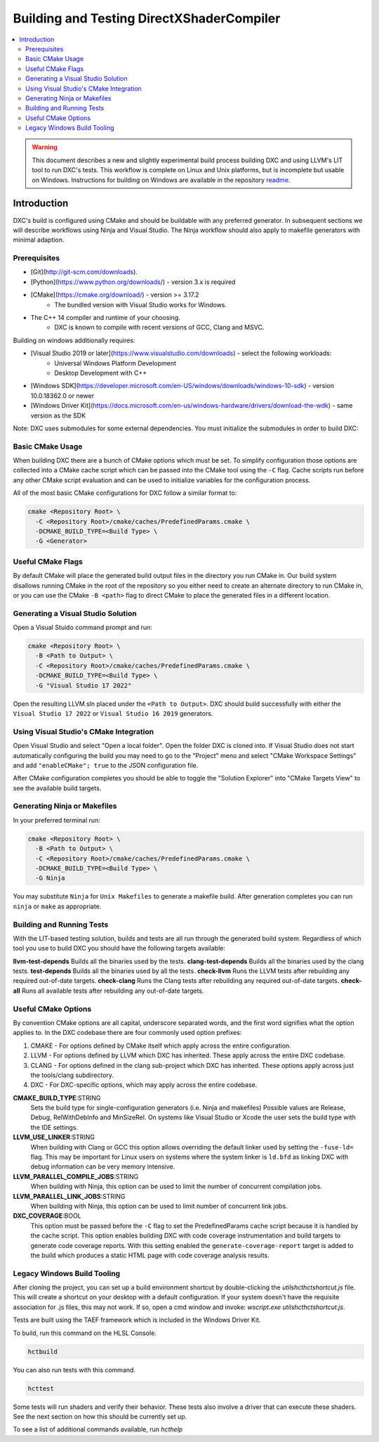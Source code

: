 ==========================================
Building and Testing DirectXShaderCompiler
==========================================

.. contents::
   :local:
   :depth: 3

.. warning::
   This document describes a new and slightly experimental build process
   building DXC and using LLVM's LIT tool to run DXC's tests. This workflow
   is complete on Linux and Unix platforms, but is incomplete but usable on
   Windows. Instructions for building on Windows are available in the repository
   `readme <https://github.com/microsoft/DirectXShaderCompiler/blob/main/README.md>`_.

Introduction
============

DXC's build is configured using CMake and should be buildable with any preferred
generator. In subsequent sections we will describe workflows using Ninja and
Visual Studio. The Ninja workflow should also apply to makefile generators with
minimal adaption.

Prerequisites
-------------

* [Git](http://git-scm.com/downloads).
* [Python](https://www.python.org/downloads/) - version 3.x is required
* [CMake](https://cmake.org/download/) - version >= 3.17.2
    * The bundled version with Visual Studio works for Windows.
* The C++ 14 compiler and runtime of your choosing.
    * DXC is known to compile with recent versions of GCC, Clang and MSVC.

Building on windows additionally requires:

* [Visual Studio 2019 or later](https://www.visualstudio.com/downloads) - select the following workloads: 
    * Universal Windows Platform Development
    * Desktop Development with C++
* [Windows SDK](https://developer.microsoft.com/en-US/windows/downloads/windows-10-sdk) - version 10.0.18362.0 or newer
* [Windows Driver Kit](https://docs.microsoft.com/en-us/windows-hardware/drivers/download-the-wdk) - same version as the SDK

Note: DXC uses submodules for some external dependencies. You must initialize
the submodules in order to build DXC:

.. code-block:: sh
  git submodule update --init --recursive

Basic CMake Usage
-----------------

When building DXC there are a bunch of CMake options which must be set. To
simplify configuration those options are collected into a CMake cache script
which can be passed into the CMake tool using the ``-C`` flag. Cache scripts run
before any other CMake script evaluation and can be used to initialize variables
for the configuration process.

All of the most basic CMake configurations for DXC follow a similar format to:

.. code-block:: sh

  cmake <Repository Root> \
    -C <Repository Root>/cmake/caches/PredefinedParams.cmake \
    -DCMAKE_BUILD_TYPE=<Build Type> \
    -G <Generator>

Useful CMake Flags
------------------

By default CMake will place the generated build output files in the directory
you run CMake in. Our build system disallows running CMake in the root of the
repository so you either need to create an alternate directory to run CMake in,
or you can use the CMake ``-B <path>`` flag to direct CMake to place the
generated files in a different location.

Generating a Visual Studio Solution
-----------------------------------

Open a Visual Stuido command prompt and run:

.. code-block:: sh

  cmake <Repository Root> \
    -B <Path to Output> \
    -C <Repository Root>/cmake/caches/PredefinedParams.cmake \
    -DCMAKE_BUILD_TYPE=<Build Type> \
    -G "Visual Studio 17 2022"

Open the resulting LLVM.sln placed under the ``<Path to Output>``. DXC should
build successfully with either the ``Visual Studio 17 2022`` or ``Visual Studio
16 2019`` generators.

Using Visual Studio's CMake Integration
---------------------------------------

Open Visual Studio and select "Open a local folder". Open the folder DXC is
cloned into. If Visual Studio does not start automatically configuring the build
you may need to go to the "Project" menu and select "CMake Workspace Settings"
and add ``"enableCMake"; true`` to the JSON configuration file.

After CMake configuration completes you should be able to toggle the "Solution
Explorer" into "CMake Targets View" to see the available build targets.

Generating Ninja or Makefiles
-----------------------------

In your preferred terminal run:

.. code-block:: sh

  cmake <Repository Root> \
    -B <Path to Output> \
    -C <Repository Root>/cmake/caches/PredefinedParams.cmake \
    -DCMAKE_BUILD_TYPE=<Build Type> \
    -G Ninja

You may substitute ``Ninja`` for ``Unix Makefiles`` to generate a makefile
build. After generation completes you can run ``ninja`` or ``make`` as
appropriate.

Building and Running Tests
--------------------------

With the LIT-based testing solution, builds and tests are all run through the
generated build system. Regardless of which tool you use to build DXC you should
have the following targets available:

**llvm-test-depends** Builds all the binaries used by the tests.
**clang-test-depends** Builds all the binaries used by the clang tests.
**test-depends** Builds all the binaries used by all the tests.
**check-llvm** Runs the LLVM tests after rebuilding any required out-of-date targets.
**check-clang** Runs the Clang tests after rebuilding any required out-of-date targets.
**check-all** Runs all available tests after rebuilding any out-of-date targets.

Useful CMake Options
--------------------

By convention CMake options are all capital, underscore separated words, and the
first word signifies what the option applies to. In the DXC codebase there are
four commonly used option prefixes:

#. CMAKE - For options defined by CMake itself which apply across the entire
   configuration.
#. LLVM - For options defined by LLVM which DXC has inherited. These apply
   across the entire DXC codebase.
#. CLANG - For options defined in the clang sub-project which DXC has inherited.
   These options apply across just the tools/clang subdirectory.
#. DXC - For DXC-specific options, which may apply across the entire codebase.

**CMAKE_BUILD_TYPE**:STRING
  Sets the build type for single-configuration generators (i.e. Ninja and
  makefiles) Possible values are Release, Debug, RelWithDebInfo and MinSizeRel.
  On systems like Visual Studio or Xcode the user sets the build type with the
  IDE settings.

**LLVM_USE_LINKER**:STRING
  When building with Clang or GCC this option allows overriding the default
  linker used by setting the ``-fuse-ld=`` flag. This may be important for Linux
  users on systems where the system linker is ``ld.bfd`` as linking DXC with
  debug information can be very memory intensive.

**LLVM_PARALLEL_COMPILE_JOBS**:STRING
  When building with Ninja, this option can be used to limit the number of
  concurrent compilation jobs.

**LLVM_PARALLEL_LINK_JOBS**:STRING
  When building with Ninja, this option can be used to limit number of
  concurrent link jobs.

**DXC_COVERAGE**:BOOL
  This option must be passed before the ``-C`` flag to set the PredefinedParams
  cache script because it is handled by the cache script. This option enables
  building DXC with code coverage instrumentation and build targets to generate
  code coverage reports. With this setting enabled the
  ``generate-coverage-report`` target is added to the build which produces a
  static HTML page with code coverage analysis results.

Legacy Windows Build Tooling
----------------------------

After cloning the project, you can set up a build environment shortcut by
double-clicking the `utils\hct\hctshortcut.js` file. This will create a shortcut
on your desktop with a default configuration. If your system doesn't have the
requisite association for .js files, this may not work. If so, open a cmd window
and invoke: `wscript.exe utils\hct\hctshortcut.js`.

Tests are built using the TAEF framework which is included in the Windows Driver
Kit.

To build, run this command on the HLSL Console.

.. code-block:: sh

  hctbuild

You can also run tests with this command.

.. code-block:: sh

  hcttest

Some tests will run shaders and verify their behavior. These tests also involve
a driver that can execute these shaders. See the next section on how this should
be currently set up.

To see a list of additional commands available, run `hcthelp`
